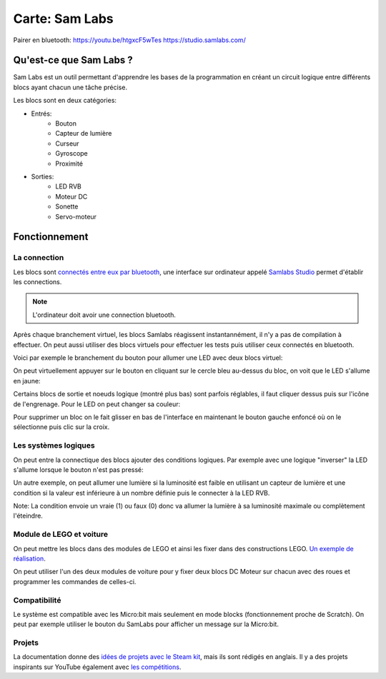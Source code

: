 Carte: Sam Labs
================

Pairer en bluetooth: https://youtu.be/htgxcF5wTes
https://studio.samlabs.com/

Qu'est-ce que Sam Labs ?
########################

Sam Labs est un outil permettant d'apprendre les bases de la programmation en créant un circuit logique entre différents blocs ayant chacun une tâche précise.

Les blocs sont en deux catégories:

- Entrés:
   - Bouton
   - Capteur de lumière
   - Curseur
   - Gyroscope
   - Proximité

- Sorties:
   - LED RVB
   - Moteur DC
   - Sonette
   - Servo-moteur

Fonctionnement
##############

La connection
+++++++++++++

Les blocs sont `connectés entre eux par bluetooth <https://youtu.be/htgxcF5wTes>`_, une interface sur ordinateur appelé `Samlabs Studio <https://studio.samlabs.com/>`_ permet d'établir les connections.

.. note:: L'ordinateur doit avoir une connection bluetooth.

Après chaque branchement virtuel, les blocs Samlabs réagissent instantannément, il n'y a pas de compilation à effectuer. On peut aussi utiliser des blocs virtuels pour effectuer les tests puis utiliser ceux connectés en bluetooth.

Voici par exemple le branchement du bouton pour allumer une LED avec deux blocs virtuel:

.. image:: led_button.png

On peut virtuellement appuyer sur le bouton en cliquant sur le cercle bleu au-dessus du bloc, on voit que le LED s'allume en jaune:

.. image:: pressed_button.png

Certains blocs de sortie et noeuds logique (montré plus bas) sont parfois réglables, il faut cliquer dessus puis sur l'icône de l'engrenage. Pour le LED on peut changer sa couleur:

.. image:: gear.png

Pour supprimer un bloc on le fait glisser en bas de l'interface en maintenant le bouton gauche enfoncé où on le sélectionne puis clic sur la croix.

Les systèmes logiques
+++++++++++++++++++++

On peut entre la connectique des blocs ajouter des conditions logiques. Par exemple avec une logique "inverser" la LED s'allume lorsque le bouton n'est pas pressé:

.. image:: invert.png

Un autre exemple, on peut allumer une lumière si la luminosité est faible en utilisant un capteur de lumière et une condition si la valeur est inférieure à un nombre définie puis le connecter à la LED RVB.

.. image:: light_on.png

Note: La condition envoie un vraie (1) ou faux (0) donc va allumer la lumière à sa luminosité maximale ou complètement l'éteindre.

Module de LEGO et voiture
+++++++++++++++++++++++++

On peut mettre les blocs dans des modules de LEGO et ainsi les fixer dans des constructions LEGO. `Un exemple de réalisation <https://youtu.be/GHFv77rc8_0>`_.

On peut utiliser l'un des deux modules de voiture pour y fixer deux blocs DC Moteur sur chacun avec des roues et programmer les commandes de celles-ci.

Compatibilité
+++++++++++++

Le système est compatible avec les Micro:bit mais seulement en mode blocks (fonctionnement proche de Scratch). On peut par exemple utiliser le bouton du SamLabs pour afficher un message sur la Micro:bit.

Projets
+++++++

La documentation donne des `idées de projets avec le Steam kit <https://samlabs.com/us/content/steam>`_, mais ils sont rédigés en anglais. Il y a des projets inspirants sur YouTube également avec `les compétitions <https://youtu.be/ekMpB3xUvfU>`_.
